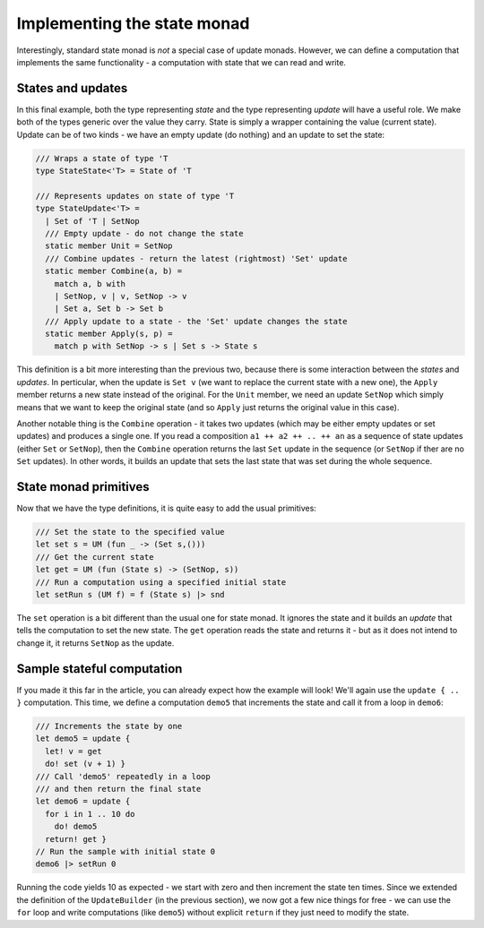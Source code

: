 Implementing the state monad
============================

Interestingly, standard state monad is *not* a special case of update monads. However, we can define a computation that implements the same functionality - a computation with state that we can read and write.

States and updates
------------------

In this final example, both the type representing *state* and the type representing *update* will have a useful role. We make both of the types generic over the value they carry. State is simply a wrapper containing the value (current state). Update can be of two kinds - we have an empty update (do nothing) and an update to set the state:

.. code-block:: fsharp

  /// Wraps a state of type 'T
  type StateState<'T> = State of 'T

  /// Represents updates on state of type 'T
  type StateUpdate<'T> =
    | Set of 'T | SetNop
    /// Empty update - do not change the state
    static member Unit = SetNop
    /// Combine updates - return the latest (rightmost) 'Set' update
    static member Combine(a, b) =
      match a, b with
      | SetNop, v | v, SetNop -> v
      | Set a, Set b -> Set b
    /// Apply update to a state - the 'Set' update changes the state
    static member Apply(s, p) =
      match p with SetNop -> s | Set s -> State s

This definition is a bit more interesting than the previous two, because there is some interaction between the *states* and *updates*. In perticular, when the update is ``Set v`` (we want to replace the current state with a new one), the ``Apply`` member returns a new state instead of the original. For the ``Unit`` member, we need an update ``SetNop`` which simply means that we want to keep the original state (and so ``Apply`` just returns the original value in this case).

Another notable thing is the ``Combine`` operation - it takes two updates (which may be either empty updates or set updates) and produces a single one. If you read a composition ``a1 ++ a2 ++ .. ++ an`` as a sequence of state updates (either ``Set`` or ``SetNop``), then the ``Combine`` operation returns the last ``Set`` update in the sequence (or ``SetNop`` if ther are no ``Set`` updates). In other words, it builds an update that sets the last state that was set during the whole sequence.

State monad primitives
----------------------

Now that we have the type definitions, it is quite easy to add the usual primitives:

.. code-block:: fsharp

  /// Set the state to the specified value
  let set s = UM (fun _ -> (Set s,()))
  /// Get the current state
  let get = UM (fun (State s) -> (SetNop, s))
  /// Run a computation using a specified initial state
  let setRun s (UM f) = f (State s) |> snd

The ``set`` operation is a bit different than the usual one for state monad. It ignores the state and it builds an *update* that tells the computation to set the new state. The ``get`` operation reads the state and returns it - but as it does not intend to change it, it returns ``SetNop`` as the update.

Sample stateful computation
---------------------------

If you made it this far in the article, you can already expect how the example will look! We'll again use the ``update { .. }`` computation. This time, we define a computation ``demo5`` that increments the state and call it from a loop in ``demo6``:

.. code-block:: fsharp

  /// Increments the state by one
  let demo5 = update {
    let! v = get
    do! set (v + 1) }
  /// Call 'demo5' repeatedly in a loop
  /// and then return the final state
  let demo6 = update {
    for i in 1 .. 10 do
      do! demo5
    return! get }
  // Run the sample with initial state 0
  demo6 |> setRun 0

Running the code yields 10 as expected - we start with zero and then increment the state ten times. Since we extended the definition of the ``UpdateBuilder`` (in the previous section), we now got a few nice things for free - we can use the ``for`` loop and write computations (like ``demo5``) without explicit ``return`` if they just need to modify the state.
